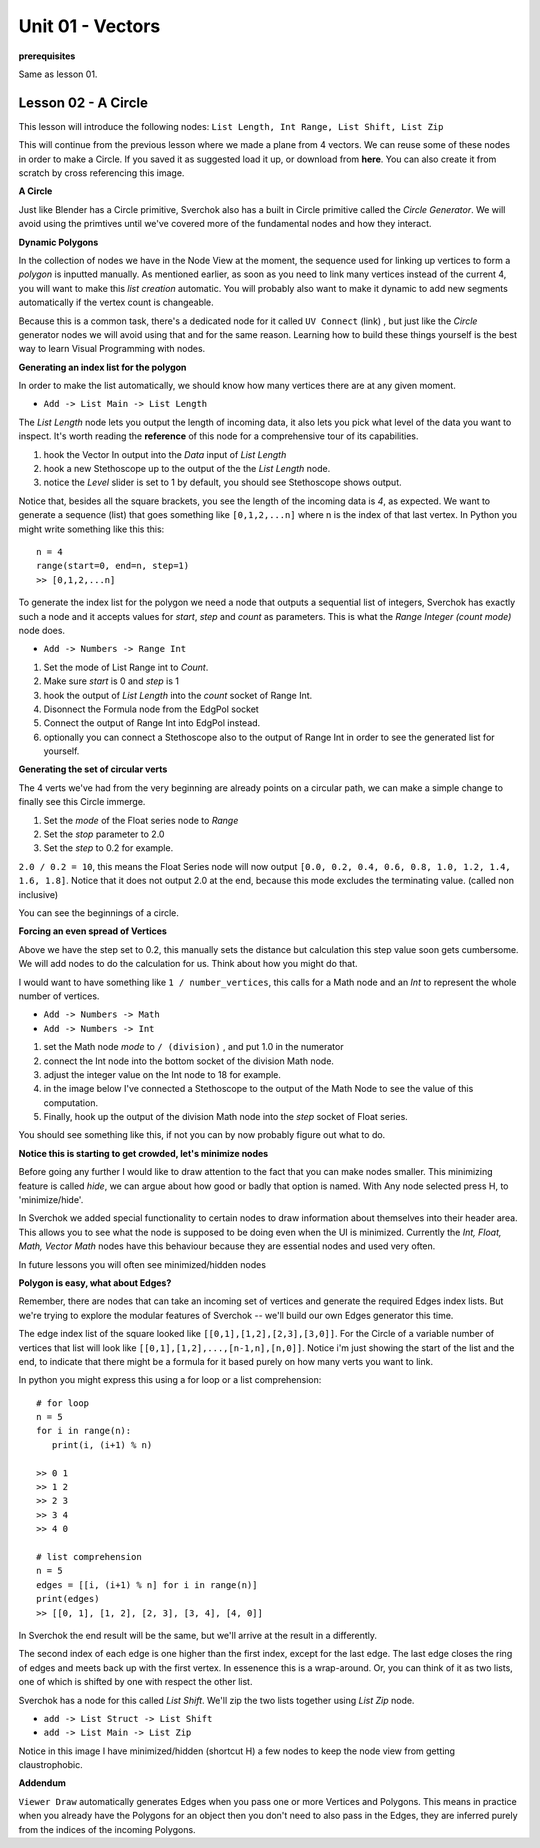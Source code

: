 Unit 01 - Vectors
===================

**prerequisites**

Same as lesson 01.


Lesson 02 - A Circle
--------------------

This lesson will introduce the following nodes: ``List Length, Int Range, List Shift, List Zip``

This will continue from the previous lesson where we made a plane from 4 vectors. We can reuse some of these nodes in order to make a Circle. If you saved it as suggested load it up, or download from **here**. You can also create it from scratch by cross referencing this image.

.. image:: https://cloud.githubusercontent.com/assets/619340/5428874/fac67fd4-83d5-11e4-9601-1399248dddd6.png

**A Circle**

Just like Blender has a Circle primitive, Sverchok also has a built in Circle primitive called the `Circle Generator`. We will avoid using the primtives until we've covered more of the fundamental nodes and how they interact.

**Dynamic Polygons**

In the collection of nodes we have in the Node View at the moment, the sequence used for linking up vertices to form a `polygon` is inputted manually. As mentioned earlier, as soon as you need to link many vertices instead of the current 4, you will want to make this `list creation` automatic. You will probably also want to make it dynamic to add new segments automatically if the vertex count is changeable. 

Because this is a common task, there's a dedicated node for it called ``UV Connect`` (link) , but just like the `Circle` generator nodes we will avoid using that and for the same reason. Learning how to build these things yourself is the best way to learn Visual Programming with nodes.


**Generating an index list for the polygon**

In order to make the list automatically, we should know how many vertices there are at any given moment.

- ``Add -> List Main -> List Length``

The `List Length` node lets you output the length of incoming data, it also lets you pick what level of the data you want to inspect. It's worth reading the **reference** of this node for a comprehensive tour of its capabilities.

1) hook the Vector In output into the `Data` input of `List Length`
2) hook a new Stethoscope up to the output of the the `List Length` node.
3) notice the `Level` slider is set to 1 by default, you should see Stethoscope shows output.

.. image:: https://cloud.githubusercontent.com/assets/619340/5436323/15ea171e-8465-11e4-8356-ec18ae8ea19d.png

Notice that, besides all the square brackets, you see the length of the incoming data is `4`, as expected. We want to generate a sequence (list) that goes something like ``[0,1,2,...n]`` where n is the index of that last vertex. In Python you might write something like this this::

  n = 4
  range(start=0, end=n, step=1)
  >> [0,1,2,...n]

To generate the index list for the polygon we need a node that outputs a sequential list of integers, Sverchok has exactly such a node and it accepts values for `start`, `step` and `count` as parameters. This is what the `Range Integer (count mode)` node does.

- ``Add -> Numbers -> Range Int``

1) Set the mode of List Range int to `Count`.
2) Make sure `start` is 0 and `step` is 1
3) hook the output of `List Length` into the `count` socket of Range Int.
4) Disonnect the Formula node from the EdgPol socket
5) Connect the output of Range Int into EdgPol instead.
6) optionally you can connect a Stethoscope also to the output of Range Int in order to see the generated list for yourself.

.. image:: https://cloud.githubusercontent.com/assets/619340/5436483/10651094-8467-11e4-9dc3-e4ade958531a.png

**Generating the set of circular verts**

The 4 verts we've had from the very beginning are already points on a circular path, we can make a simple change to finally see this Circle immerge.

1) Set the `mode` of the Float series node to `Range`
2) Set the `stop` parameter to 2.0
3) Set the `step` to 0.2 for example.

``2.0 / 0.2 = 10``, this means the Float Series node will now output ``[0.0, 0.2, 0.4, 0.6, 0.8, 1.0, 1.2, 1.4, 1.6, 1.8]``. Notice that it does not output 2.0 at the end, because this mode excludes the terminating value. (called non inclusive)

.. image:: https://cloud.githubusercontent.com/assets/619340/5436796/a37a7092-846a-11e4-8f81-512e910b3a0b.png

You can see the beginnings of a circle.

**Forcing an even spread of Vertices**

Above we have the step set to 0.2, this manually sets the distance but calculation this step value soon gets cumbersome. We will add nodes to do the calculation for us. Think about how you might do that.

I would want to have something like ``1 / number_vertices``, this calls for a Math node and an `Int` to represent the whole number of vertices. 

- ``Add -> Numbers -> Math``
- ``Add -> Numbers -> Int``

1) set the Math node `mode` to ``/ (division)`` , and put 1.0 in the numerator
2) connect the Int node into the bottom socket of the division Math node.
3) adjust the integer value on the Int node to 18 for example.
4) in the image below I've connected a Stethoscope to the output of the Math Node to see the value of this computation.
5) Finally, hook up the output of the division Math node into the `step` socket of Float series.

You should see something like this, if not you can by now probably figure out what to do.

.. image:: https://cloud.githubusercontent.com/assets/619340/5437240/f7f80fa4-846e-11e4-8229-97a4c62c6368.png

**Notice this is starting to get crowded, let's minimize nodes**

Before going any further I would like to draw attention to the fact that you can make nodes smaller. This minimizing feature is called `hide`, we can argue about how good or badly that option is named. With Any node selected press H, to 'minimize/hide'.

.. image:: https://cloud.githubusercontent.com/assets/619340/5438258/29b11056-8477-11e4-877d-499553dcfe0c.png

In Sverchok we added special functionality to certain nodes to draw information about themselves into their header area. This allows you to see what the node is supposed to be doing even when the UI is minimized. Currently the `Int, Float, Math, Vector Math` nodes have this behaviour because they are essential nodes and used very often.

In future lessons you will often see minimized/hidden nodes

**Polygon is easy, what about Edges?**

Remember, there are nodes that can take an incoming set of vertices and generate the required Edges index lists. But we're trying to explore the modular features of Sverchok -- we'll build our own Edges generator this time.

The edge index list of the square looked like ``[[0,1],[1,2],[2,3],[3,0]]``. For the Circle of a variable number of vertices that list will look like ``[[0,1],[1,2],...,[n-1,n],[n,0]]``. Notice i'm just showing the start of the list and the end, to indicate that there might be a formula for it based purely on how many verts you want to link.

In python you might express this using a for loop or a list comprehension::

    # for loop
    n = 5
    for i in range(n):
       print(i, (i+1) % n)

    >> 0 1
    >> 1 2
    >> 2 3
    >> 3 4
    >> 4 0

    # list comprehension
    n = 5
    edges = [[i, (i+1) % n] for i in range(n)]
    print(edges)
    >> [[0, 1], [1, 2], [2, 3], [3, 4], [4, 0]]

In Sverchok the end result will be the same, but we'll arrive at the result in a differently.

The second index of each edge is one higher than the first index, except for the last edge. The last edge closes the ring of edges and meets back up with the first vertex. In essenence this is a wrap-around. Or, you can think of it as two lists, one of which is shifted by one with respect the other list.

Sverchok has a node for this called `List Shift`. We'll zip the two lists together using `List Zip` node.

- ``add -> List Struct -> List Shift``
- ``add -> List Main -> List Zip``


Notice in this image I have minimized/hidden (shortcut H) a few nodes to keep the node view from getting claustrophobic. 

.. image:: https://cloud.githubusercontent.com/assets/619340/5440504/6f4ddf60-8489-11e4-81f4-ead627fe710c.png


**Addendum**

``Viewer Draw`` automatically generates Edges when you pass one or more Vertices and Polygons. This means in practice when you already have the Polygons for an object then you don't need to also pass in the Edges, they are inferred purely from the indices of the incoming Polygons.



